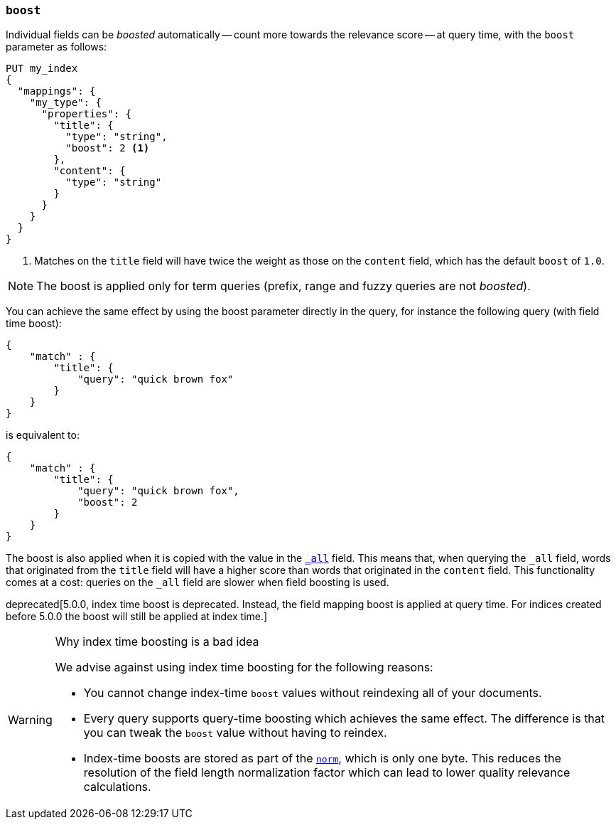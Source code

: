 [[mapping-boost]]
=== `boost`

Individual fields can be _boosted_ automatically -- count more towards the relevance score
-- at query time, with the `boost` parameter as follows:

[source,js]
--------------------------------------------------
PUT my_index
{
  "mappings": {
    "my_type": {
      "properties": {
        "title": {
          "type": "string",
          "boost": 2 <1>
        },
        "content": {
          "type": "string"
        }
      }
    }
  }
}
--------------------------------------------------
// AUTOSENSE

<1> Matches on the `title` field will have twice the weight as those on the
    `content` field, which has the default `boost` of `1.0`.

NOTE: The boost is applied only for term queries (prefix, range and fuzzy queries are not _boosted_).

You can achieve the same effect by using the boost parameter directly in the query, for instance the following query (with field time boost):

[source,js]
--------------------------------------------------
{
    "match" : {
        "title": {
            "query": "quick brown fox"
        }
    }
}
--------------------------------------------------

is equivalent to:

[source,js]
--------------------------------------------------
{
    "match" : {
        "title": {
            "query": "quick brown fox",
            "boost": 2
        }
    }
}
--------------------------------------------------
// AUTOSENSE


The boost is also applied when it is copied with the
value in the <<mapping-all-field,`_all`>> field. This means that, when
querying the `_all` field, words that originated from the `title` field will
have a higher score than words that originated in the `content` field.
This functionality comes at a cost: queries on the `_all` field are slower
when field boosting is used.

deprecated[5.0.0, index time boost is deprecated.  Instead, the field mapping boost is applied at query time. For indices created before 5.0.0 the boost will still be applied at index time.]
[WARNING]
.Why index time boosting is a bad idea
==================================================

We advise against using index time boosting for the following reasons:

* You cannot change index-time `boost` values without reindexing all of your
  documents.

* Every query supports query-time boosting which achieves the same effect. The
  difference is that you can tweak the `boost` value without having to reindex.

* Index-time boosts are stored as part of the <<norms,`norm`>>, which is only one
  byte.  This reduces the resolution of the field length normalization factor
  which can lead to lower quality relevance calculations.

==================================================